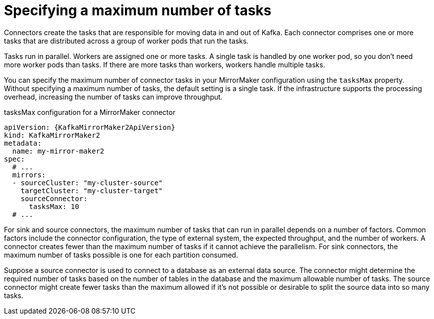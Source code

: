 // Module included in the following assemblies:
//
// assembly-config-mirrormaker2.adoc

[id='con-mirrormaker-tasks-max-{context}']
= Specifying a maximum number of tasks

[role="_abstract"]
Connectors create the tasks that are responsible for moving data in and out of Kafka.
Each connector comprises one or more tasks that are distributed across a group of worker pods that run the tasks.

Tasks run in parallel.
Workers are assigned one or more tasks.
A single task is handled by one worker pod, so you don't need more worker pods than tasks.
If there are more tasks than workers, workers handle multiple tasks.

You can specify the maximum number of connector tasks in your MirrorMaker configuration using the `tasksMax` property.
Without specifying a maximum number of tasks, the default setting is a single task.
If the infrastructure supports the processing overhead, increasing the number of tasks can improve throughput.

.tasksMax configuration for a MirrorMaker connector
[source,yaml,subs="+quotes,attributes"]
----
apiVersion: {KafkaMirrorMaker2ApiVersion}
kind: KafkaMirrorMaker2
metadata:
  name: my-mirror-maker2
spec:
  # ...
  mirrors:
  - sourceCluster: "my-cluster-source"
    targetCluster: "my-cluster-target"
    sourceConnector:
      tasksMax: 10
  # ...
----

For sink and source connectors, the maximum number of tasks that can run in parallel depends on a number of factors.
Common factors include the connector configuration, the type of external system, the expected throughput, and the number of workers.
A connector creates fewer than the maximum number of tasks if it cannot achieve the parallelism.
For sink connectors, the maximum number of tasks possible is one for each partition consumed.

Suppose a source connector is used to connect to a database as an external data source.
The connector might determine the required number of tasks based on the number of tables in the database and the maximum allowable number of tasks.
The source connector might create fewer tasks than the maximum allowed if it’s not possible or desirable to split the source data into so many tasks.
